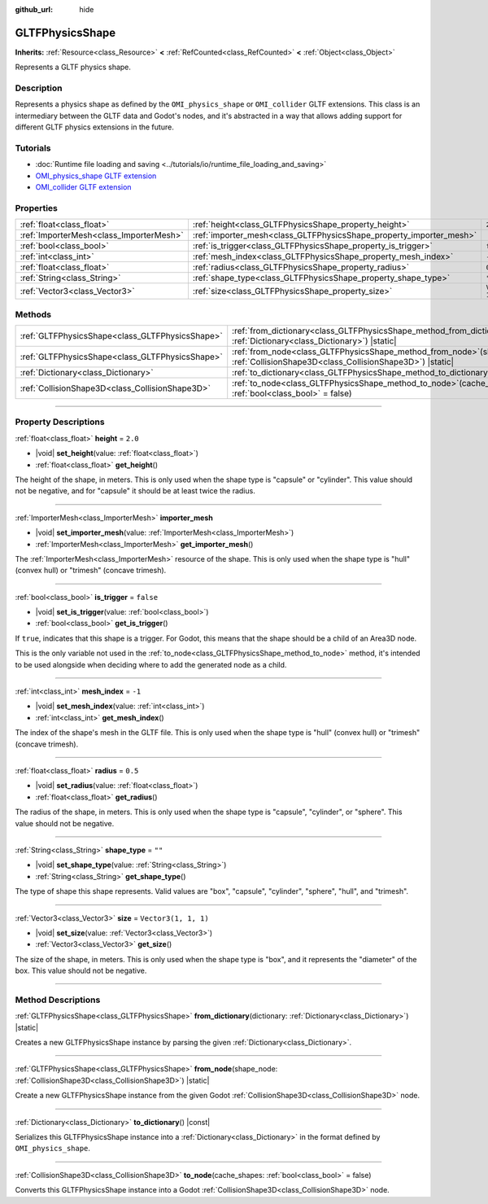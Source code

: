 :github_url: hide

.. DO NOT EDIT THIS FILE!!!
.. Generated automatically from Godot engine sources.
.. Generator: https://github.com/godotengine/godot/tree/master/doc/tools/make_rst.py.
.. XML source: https://github.com/godotengine/godot/tree/master/modules/gltf/doc_classes/GLTFPhysicsShape.xml.

.. _class_GLTFPhysicsShape:

GLTFPhysicsShape
================

**Inherits:** :ref:`Resource<class_Resource>` **<** :ref:`RefCounted<class_RefCounted>` **<** :ref:`Object<class_Object>`

Represents a GLTF physics shape.

.. rst-class:: classref-introduction-group

Description
-----------

Represents a physics shape as defined by the ``OMI_physics_shape`` or ``OMI_collider`` GLTF extensions. This class is an intermediary between the GLTF data and Godot's nodes, and it's abstracted in a way that allows adding support for different GLTF physics extensions in the future.

.. rst-class:: classref-introduction-group

Tutorials
---------

- :doc:`Runtime file loading and saving <../tutorials/io/runtime_file_loading_and_saving>`

- `OMI_physics_shape GLTF extension <https://github.com/omigroup/gltf-extensions/tree/main/extensions/2.0/OMI_physics_shape>`__

- `OMI_collider GLTF extension <https://github.com/omigroup/gltf-extensions/tree/main/extensions/2.0/Archived/OMI_collider>`__

.. rst-class:: classref-reftable-group

Properties
----------

.. table::
   :widths: auto

   +-----------------------------------------+---------------------------------------------------------------------+----------------------+
   | :ref:`float<class_float>`               | :ref:`height<class_GLTFPhysicsShape_property_height>`               | ``2.0``              |
   +-----------------------------------------+---------------------------------------------------------------------+----------------------+
   | :ref:`ImporterMesh<class_ImporterMesh>` | :ref:`importer_mesh<class_GLTFPhysicsShape_property_importer_mesh>` |                      |
   +-----------------------------------------+---------------------------------------------------------------------+----------------------+
   | :ref:`bool<class_bool>`                 | :ref:`is_trigger<class_GLTFPhysicsShape_property_is_trigger>`       | ``false``            |
   +-----------------------------------------+---------------------------------------------------------------------+----------------------+
   | :ref:`int<class_int>`                   | :ref:`mesh_index<class_GLTFPhysicsShape_property_mesh_index>`       | ``-1``               |
   +-----------------------------------------+---------------------------------------------------------------------+----------------------+
   | :ref:`float<class_float>`               | :ref:`radius<class_GLTFPhysicsShape_property_radius>`               | ``0.5``              |
   +-----------------------------------------+---------------------------------------------------------------------+----------------------+
   | :ref:`String<class_String>`             | :ref:`shape_type<class_GLTFPhysicsShape_property_shape_type>`       | ``""``               |
   +-----------------------------------------+---------------------------------------------------------------------+----------------------+
   | :ref:`Vector3<class_Vector3>`           | :ref:`size<class_GLTFPhysicsShape_property_size>`                   | ``Vector3(1, 1, 1)`` |
   +-----------------------------------------+---------------------------------------------------------------------+----------------------+

.. rst-class:: classref-reftable-group

Methods
-------

.. table::
   :widths: auto

   +-------------------------------------------------+----------------------------------------------------------------------------------------------------------------------------------------+
   | :ref:`GLTFPhysicsShape<class_GLTFPhysicsShape>` | :ref:`from_dictionary<class_GLTFPhysicsShape_method_from_dictionary>`\ (\ dictionary\: :ref:`Dictionary<class_Dictionary>`\ ) |static| |
   +-------------------------------------------------+----------------------------------------------------------------------------------------------------------------------------------------+
   | :ref:`GLTFPhysicsShape<class_GLTFPhysicsShape>` | :ref:`from_node<class_GLTFPhysicsShape_method_from_node>`\ (\ shape_node\: :ref:`CollisionShape3D<class_CollisionShape3D>`\ ) |static| |
   +-------------------------------------------------+----------------------------------------------------------------------------------------------------------------------------------------+
   | :ref:`Dictionary<class_Dictionary>`             | :ref:`to_dictionary<class_GLTFPhysicsShape_method_to_dictionary>`\ (\ ) |const|                                                        |
   +-------------------------------------------------+----------------------------------------------------------------------------------------------------------------------------------------+
   | :ref:`CollisionShape3D<class_CollisionShape3D>` | :ref:`to_node<class_GLTFPhysicsShape_method_to_node>`\ (\ cache_shapes\: :ref:`bool<class_bool>` = false\ )                            |
   +-------------------------------------------------+----------------------------------------------------------------------------------------------------------------------------------------+

.. rst-class:: classref-section-separator

----

.. rst-class:: classref-descriptions-group

Property Descriptions
---------------------

.. _class_GLTFPhysicsShape_property_height:

.. rst-class:: classref-property

:ref:`float<class_float>` **height** = ``2.0``

.. rst-class:: classref-property-setget

- |void| **set_height**\ (\ value\: :ref:`float<class_float>`\ )
- :ref:`float<class_float>` **get_height**\ (\ )

The height of the shape, in meters. This is only used when the shape type is "capsule" or "cylinder". This value should not be negative, and for "capsule" it should be at least twice the radius.

.. rst-class:: classref-item-separator

----

.. _class_GLTFPhysicsShape_property_importer_mesh:

.. rst-class:: classref-property

:ref:`ImporterMesh<class_ImporterMesh>` **importer_mesh**

.. rst-class:: classref-property-setget

- |void| **set_importer_mesh**\ (\ value\: :ref:`ImporterMesh<class_ImporterMesh>`\ )
- :ref:`ImporterMesh<class_ImporterMesh>` **get_importer_mesh**\ (\ )

The :ref:`ImporterMesh<class_ImporterMesh>` resource of the shape. This is only used when the shape type is "hull" (convex hull) or "trimesh" (concave trimesh).

.. rst-class:: classref-item-separator

----

.. _class_GLTFPhysicsShape_property_is_trigger:

.. rst-class:: classref-property

:ref:`bool<class_bool>` **is_trigger** = ``false``

.. rst-class:: classref-property-setget

- |void| **set_is_trigger**\ (\ value\: :ref:`bool<class_bool>`\ )
- :ref:`bool<class_bool>` **get_is_trigger**\ (\ )

If ``true``, indicates that this shape is a trigger. For Godot, this means that the shape should be a child of an Area3D node.

This is the only variable not used in the :ref:`to_node<class_GLTFPhysicsShape_method_to_node>` method, it's intended to be used alongside when deciding where to add the generated node as a child.

.. rst-class:: classref-item-separator

----

.. _class_GLTFPhysicsShape_property_mesh_index:

.. rst-class:: classref-property

:ref:`int<class_int>` **mesh_index** = ``-1``

.. rst-class:: classref-property-setget

- |void| **set_mesh_index**\ (\ value\: :ref:`int<class_int>`\ )
- :ref:`int<class_int>` **get_mesh_index**\ (\ )

The index of the shape's mesh in the GLTF file. This is only used when the shape type is "hull" (convex hull) or "trimesh" (concave trimesh).

.. rst-class:: classref-item-separator

----

.. _class_GLTFPhysicsShape_property_radius:

.. rst-class:: classref-property

:ref:`float<class_float>` **radius** = ``0.5``

.. rst-class:: classref-property-setget

- |void| **set_radius**\ (\ value\: :ref:`float<class_float>`\ )
- :ref:`float<class_float>` **get_radius**\ (\ )

The radius of the shape, in meters. This is only used when the shape type is "capsule", "cylinder", or "sphere". This value should not be negative.

.. rst-class:: classref-item-separator

----

.. _class_GLTFPhysicsShape_property_shape_type:

.. rst-class:: classref-property

:ref:`String<class_String>` **shape_type** = ``""``

.. rst-class:: classref-property-setget

- |void| **set_shape_type**\ (\ value\: :ref:`String<class_String>`\ )
- :ref:`String<class_String>` **get_shape_type**\ (\ )

The type of shape this shape represents. Valid values are "box", "capsule", "cylinder", "sphere", "hull", and "trimesh".

.. rst-class:: classref-item-separator

----

.. _class_GLTFPhysicsShape_property_size:

.. rst-class:: classref-property

:ref:`Vector3<class_Vector3>` **size** = ``Vector3(1, 1, 1)``

.. rst-class:: classref-property-setget

- |void| **set_size**\ (\ value\: :ref:`Vector3<class_Vector3>`\ )
- :ref:`Vector3<class_Vector3>` **get_size**\ (\ )

The size of the shape, in meters. This is only used when the shape type is "box", and it represents the "diameter" of the box. This value should not be negative.

.. rst-class:: classref-section-separator

----

.. rst-class:: classref-descriptions-group

Method Descriptions
-------------------

.. _class_GLTFPhysicsShape_method_from_dictionary:

.. rst-class:: classref-method

:ref:`GLTFPhysicsShape<class_GLTFPhysicsShape>` **from_dictionary**\ (\ dictionary\: :ref:`Dictionary<class_Dictionary>`\ ) |static|

Creates a new GLTFPhysicsShape instance by parsing the given :ref:`Dictionary<class_Dictionary>`.

.. rst-class:: classref-item-separator

----

.. _class_GLTFPhysicsShape_method_from_node:

.. rst-class:: classref-method

:ref:`GLTFPhysicsShape<class_GLTFPhysicsShape>` **from_node**\ (\ shape_node\: :ref:`CollisionShape3D<class_CollisionShape3D>`\ ) |static|

Create a new GLTFPhysicsShape instance from the given Godot :ref:`CollisionShape3D<class_CollisionShape3D>` node.

.. rst-class:: classref-item-separator

----

.. _class_GLTFPhysicsShape_method_to_dictionary:

.. rst-class:: classref-method

:ref:`Dictionary<class_Dictionary>` **to_dictionary**\ (\ ) |const|

Serializes this GLTFPhysicsShape instance into a :ref:`Dictionary<class_Dictionary>` in the format defined by ``OMI_physics_shape``.

.. rst-class:: classref-item-separator

----

.. _class_GLTFPhysicsShape_method_to_node:

.. rst-class:: classref-method

:ref:`CollisionShape3D<class_CollisionShape3D>` **to_node**\ (\ cache_shapes\: :ref:`bool<class_bool>` = false\ )

Converts this GLTFPhysicsShape instance into a Godot :ref:`CollisionShape3D<class_CollisionShape3D>` node.

.. |virtual| replace:: :abbr:`virtual (This method should typically be overridden by the user to have any effect.)`
.. |const| replace:: :abbr:`const (This method has no side effects. It doesn't modify any of the instance's member variables.)`
.. |vararg| replace:: :abbr:`vararg (This method accepts any number of arguments after the ones described here.)`
.. |constructor| replace:: :abbr:`constructor (This method is used to construct a type.)`
.. |static| replace:: :abbr:`static (This method doesn't need an instance to be called, so it can be called directly using the class name.)`
.. |operator| replace:: :abbr:`operator (This method describes a valid operator to use with this type as left-hand operand.)`
.. |bitfield| replace:: :abbr:`BitField (This value is an integer composed as a bitmask of the following flags.)`
.. |void| replace:: :abbr:`void (No return value.)`

